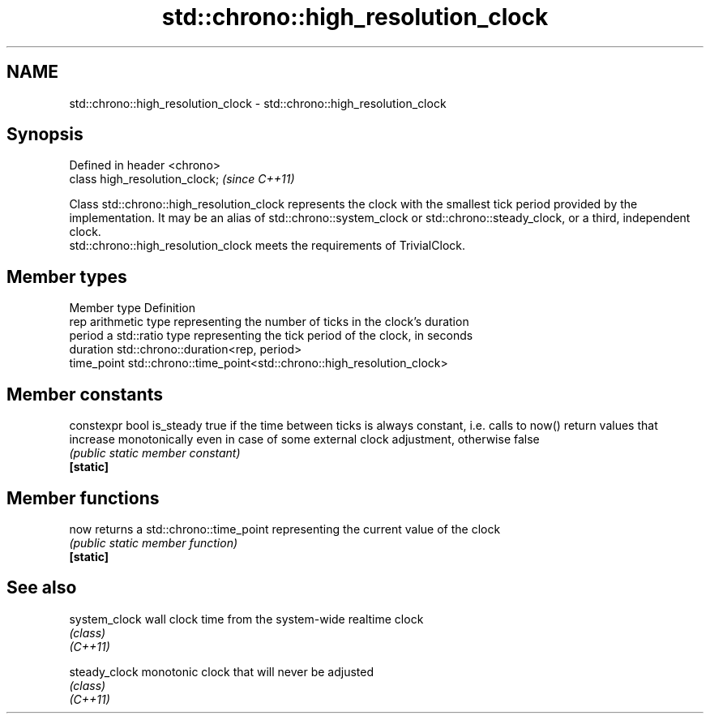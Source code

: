 .TH std::chrono::high_resolution_clock 3 "2020.03.24" "http://cppreference.com" "C++ Standard Libary"
.SH NAME
std::chrono::high_resolution_clock \- std::chrono::high_resolution_clock

.SH Synopsis

  Defined in header <chrono>
  class high_resolution_clock;  \fI(since C++11)\fP

  Class std::chrono::high_resolution_clock represents the clock with the smallest tick period provided by the implementation. It may be an alias of std::chrono::system_clock or std::chrono::steady_clock, or a third, independent clock.
  std::chrono::high_resolution_clock meets the requirements of TrivialClock.

.SH Member types


  Member type Definition
  rep         arithmetic type representing the number of ticks in the clock's duration
  period      a std::ratio type representing the tick period of the clock, in seconds
  duration    std::chrono::duration<rep, period>
  time_point  std::chrono::time_point<std::chrono::high_resolution_clock>


.SH Member constants



  constexpr bool is_steady true if the time between ticks is always constant, i.e. calls to now() return values that increase monotonically even in case of some external clock adjustment, otherwise false
                           \fI(public static member constant)\fP
  \fB[static]\fP


.SH Member functions



  now      returns a std::chrono::time_point representing the current value of the clock
           \fI(public static member function)\fP
  \fB[static]\fP


.SH See also



  system_clock wall clock time from the system-wide realtime clock
               \fI(class)\fP
  \fI(C++11)\fP

  steady_clock monotonic clock that will never be adjusted
               \fI(class)\fP
  \fI(C++11)\fP




